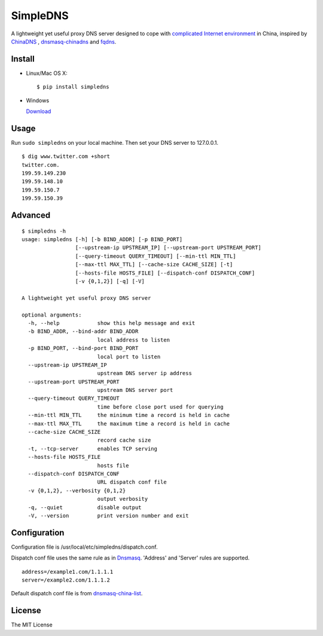 SimpleDNS
=========

.. image:: https://badge.fury.io/py/simpledns.png
    :target: http://badge.fury.io/py/simpledns
	
A lightweight yet useful proxy DNS server designed to cope with `complicated Internet environment <http://en.wikipedia.org/wiki/Great_Firewall_of_China#Blocking_methods>`__ in China, inspired by `ChinaDNS <https://github.com/clowwindy/ChinaDNS>`__ , `dnsmasq-chinadns <https://github.com/styx-hy/dnsmasq-chinadns>`__ and `fqdns <https://github.com/fqrouter/fqdns>`__.

Install
-------

* Linux/Mac OS X::

    $ pip install simpledns

* Windows
    
  `Download <http://pan.baidu.com/s/1i3A9KhB>`__
    
Usage
-----

Run ``sudo simpledns`` on your local machine. Then set your DNS server to 127.0.0.1.

::

	$ dig www.twitter.com +short
	twitter.com.
	199.59.149.230
	199.59.148.10
	199.59.150.7
	199.59.150.39

Advanced
--------

::

	$ simpledns -h
	usage: simpledns [-h] [-b BIND_ADDR] [-p BIND_PORT]
	                 [--upstream-ip UPSTREAM_IP] [--upstream-port UPSTREAM_PORT]
	                 [--query-timeout QUERY_TIMEOUT] [--min-ttl MIN_TTL]
	                 [--max-ttl MAX_TTL] [--cache-size CACHE_SIZE] [-t]
	                 [--hosts-file HOSTS_FILE] [--dispatch-conf DISPATCH_CONF]
	                 [-v {0,1,2}] [-q] [-V]

	A lightweight yet useful proxy DNS server

	optional arguments:
	  -h, --help            show this help message and exit
	  -b BIND_ADDR, --bind-addr BIND_ADDR
	                        local address to listen
	  -p BIND_PORT, --bind-port BIND_PORT
	                        local port to listen
	  --upstream-ip UPSTREAM_IP
	                        upstream DNS server ip address
	  --upstream-port UPSTREAM_PORT
	                        upstream DNS server port
	  --query-timeout QUERY_TIMEOUT
	                        time before close port used for querying
	  --min-ttl MIN_TTL     the minimum time a record is held in cache
	  --max-ttl MAX_TTL     the maximum time a record is held in cache
	  --cache-size CACHE_SIZE
	                        record cache size
	  -t, --tcp-server      enables TCP serving
	  --hosts-file HOSTS_FILE
	                        hosts file
	  --dispatch-conf DISPATCH_CONF
	                        URL dispatch conf file
	  -v {0,1,2}, --verbosity {0,1,2}
	                        output verbosity
	  -q, --quiet           disable output
	  -V, --version         print version number and exit
	  
Configuration
-------------

Configuration file is /usr/local/etc/simpledns/dispatch.conf.

Dispatch conf file uses the same rule as in `Dnsmasq <http://www.thekelleys.org.uk/dnsmasq/doc.html>`__. 'Address' and 'Server' rules are supported.

::

	address=/example1.com/1.1.1.1
	server=/example2.com/1.1.1.2
	  
	  
Default dispatch conf file is from `dnsmasq-china-list <https://github.com/felixonmars/dnsmasq-china-list/blob/master/accelerated-domains.china.conf>`__.


License
-------

The MIT License
